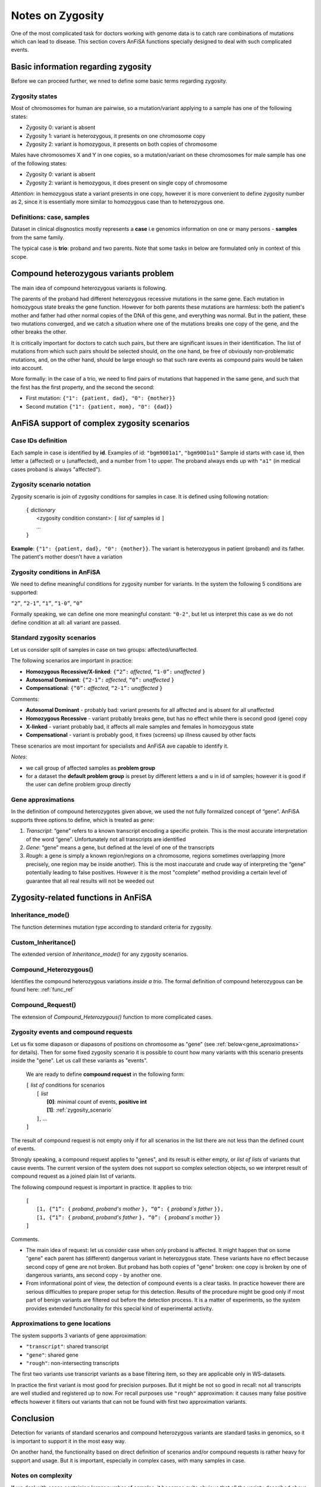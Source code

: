 .. _zygosity_notes:

*****************
Notes on Zygosity
*****************

One of the most complicated task for doctors working with genome data is to catch rare
combinations of mutations which can lead to disease.
This section covers AnFiSA functions specially designed to deal with such complicated events.

Basic information regarding zygosity
====================================

Before we can proceed further, we nned to define some basic terms regarding zygosity.

Zygosity states
---------------
Most of chromosomes for human are pairwise, so a mutation/variant applying to a sample has one of the following states:

* Zygosity 0: variant is absent
* Zygosity 1: variant is heterozygous, it presents on one chromosome copy
* Zygosity 2: variant is homozygous, it presents on both copies of chromosome

Males have chromosomes X and Y in one copies, so a mutation/variant on these chromosomes for male sample
has one of the following states:

* Zygosity 0: variant is absent
* Zygosity 2: variant is hemozygous, it does present on single copy of chromosome

*Attention*: in hemozygous state a variant presents in one copy, however it is more convenient to define
zygosity number as 2, since it is essentially more similar to homozygous case than to heterozygous one.


Definitions: case, samples
--------------------------
Dataset in clinical disgnostics mostly represents a **case**
i.e genomics information on one or many persons - **samples** from the same family.

The typical case is **trio**: proband and two parents.
Note that some tasks in below are formulated only in context of this scope.

Compound heterozygous variants problem
======================================
The main idea of compound heterozygous variants is following.

The parents of the proband had different heterozygous recessive mutations in the same gene.
Each mutation in homozygous state breaks the gene function.
However for both parents these mutations are harmless:
both the patient's mother and father had other normal copies of the DNA of this gene, and everything was normal.
But in the patient, these two mutations converged,
and we catch a situation where one of the mutations breaks one copy of the gene, and the other breaks the other.

It is critically important for doctors to catch such pairs, but there are significant issues in their identification.
The list of mutations from which such pairs should be selected should,
on the one hand, be free of obviously non-problematic mutations, and,
on the other hand, should be large enough so that such rare events as compound pairs would be taken into account.

More formally: in the case of a trio, we need to find pairs of mutations that happened in the same gene,
and such that the first has the first property, and the second the second:

* First mutation: ``{"1": {patient, dad}, "0": {mother}}``
* Second mutation ``{"1": {patient, mom}, "0": {dad}}``


AnFiSA support of complex zygosity scenarios
============================================

Case IDs definition
-------------------
Each sample in case is identified by **id**.
Examples of id: ``"bgm9001a1"``, ``"bgm9001u1"``
Sample id starts with case id, then letter ``a`` (affected) or ``u`` (unaffected), and a number from 1 to upper.
The proband always ends up with ``"a1"`` (in medical cases proband is always "affected").

.. _zygosity_scenario:

Zygosity scenario notation
--------------------------
Zygosity scenario is join of zygosity conditions for samples in case. It is defined using following notation:

    | ``{`` *dictionary*
    |       <zygosity condition constant>: ``[`` *list of* samples id ``]``
    |       ...
    | ``}``

**Example**: ``{"1": {patient, dad}, "0": {mother}}``.
The variant is heterozygous in patient (proband) and its father. The patient's mother doesn't have a variation


.. _default_problem_group:

Zygosity conditions in AnFiSA
-----------------------------
We need to define meaningful conditions for zygosity number for variants. 
In the system the following 5 conditions are supported:

``“2”``,    ``“2-1”``,    ``“1”``,    ``“1-0”``,    ``“0”``

Formally speaking, we can define one more meaningful constant: ``"0-2"``,
but let us interpret this case as we do not define condition at all: all variant are passed.

.. _standard_zygosity_scenarios:

Standard zygosity scenarios
---------------------------
Let us consider split of samples in case on two groups: affected/unaffected.

The following scenarios are important in practice: 

* **Homozygous Recessive/X-linked**:  ``{“2”:`` *affected*, ``“1-0”:`` *unaffected* ``}``
* **Autosomal Dominant**:             ``{“2-1”:`` *affected*, ``“0”:`` *unaffected* ``}``
* **Compensational**:                 ``{“0”:`` *affected*, ``“2-1”:`` *unaffected* ``}``

Comments:

* **Autosomal Dominant** - probably bad: variant presents for all affected and is absent for all unaffected
* **Homozygous Recessive** - variant probably breaks gene, but has no effect while there is second good (gene) copy
* **X-linked** - variant probably bad, it affects all male samples and females in homozygous state
* **Compensational** - variant is probably good, it fixes (screens) up illness caused by other facts

These scenarios are most important for specialists and AnFiSA ave capable to identify it.

*Notes*: 

* we call group of affected samples as **problem group**
* for a dataset the **default problem group** is preset by different letters ``a`` and ``u`` in id of samples;
  however it is good if the user can define problem group directly

Gene approximations
-------------------
In the definition of compound heterozygotes given above,
we used the not fully formalized concept of “gene”.
AnFiSA supports three options to define, which is treated as *gene*:

#. *Transcript*: “gene” refers to a known transcript encoding a specific protein.
   This is the most accurate interpretation of the word “gene”.
   Unfortunately not all transcripts are identified
#. *Gene*: “gene” means a gene, but defined at the level of one of the transcripts
#. *Rough*: a gene is simply a known region/regions on a chromosome,
   regions sometimes overlapping (more precisely, one region may be inside another).
   This is the most inaccurate and crude way of interpreting the “gene” potentially leading to false positives.
   However it is the most "complete" method providing a certain level of guarantee that all real results
   will not be weeded out


Zygosity-related functions in AnFiSA
====================================

Inheritance_mode()
------------------
The function determines mutation type according to standard criteria for zygosity.

Custom_Inheritance()
--------------------
The extended version of *Inheritance_mode()* for any zygosity scenarios.


Compound_Heterozygous()
-----------------------
Identifies the compound heterozygous variations *inside a trio*.
The formal definition of compound heterozygous can be found here: :ref:`func_ref`


.. _compound_request:

Compound_Request()
------------------
The extension of *Compound_Heterozygous()* function to more complicated cases.




Zygosity events and compound requests
-------------------------------------

Let us fix some diapason or diapasons of positions on chromosome as "gene"
(see :ref:`below<gene_aproximations>` for details).
Then for some fixed zygosity scenario it is possible to count how many variants with this scenario
presents inside the "gene". Let us call these variants as "events".

    We are ready to define **compound request** in the following form:
    
    | ``[`` *list of* conditions for scenarios
    |       ``[`` *list*
    |           **[0]**: minimal count of events, **positive int**
    |           **[1]**: :ref:`zygosity_scenario`
    |       ``]``, ...
    | ``]``

The result of compound request is not empty only if for all scenarios in the list
there are not less than the defined count of events.

Strongly speaking, a compound request applies to "genes", and its result is either empty,
or *list of lists* of variants that cause events.
The current version of the system does not support so complex selection objects,
so we interpret result of compound request as a joined plain list of variants.

.. _compound-heterozygous:



The following compound request is important in practice. It applies to trio:

    | ``[``
    |       ``[1, {“1”: {`` *proband*, *proband's mother* ``}, “0”: {`` *proband`s father* ``}},``
    |       ``[1, {“1”: {`` *proband*, *proband's father* ``}, “0”: {`` *proband`s mother* ``}}``
    | ``]``
    
Comments.

* The main idea of request: let us consider case when only proband is affected.
  It might happen that on some "gene" each parent has (different) dangerous variant in heterozygous state.
  These variants have no effect because second copy of gene are not broken.
  But proband has both copies of "gene" broken: one copy is broken by one of dangerous variants, ans second copy -
  by another one.
* From informational point of view, the detection of compound events is a clear tasks.
  In practice however there are serious difficulties to prepare proper setup for this detection.
  Results of the procedure might be good only if most part of benign variants are filtered out before the detection process.
  It is a matter of experiments, so the system provides extended functionality for this special kind of experimental activity.
    
.. _gene_aproximations:    
    
Approximations to gene locations
--------------------------------

The system supports 3 variants of gene approximation:

* ``"transcript"``: shared transcript
* ``"gene"``: shared gene
* ``"rough"``: non-intersecting transcripts
    
The first two variants use transcript variants as a base filtering item, so they are applicable only in WS-datasets. 

In practice the first variant is most good for precision purposes. But it might be not so good in recall:
not all transcripts are well studied and registered up to now. For recall purposes use ``"rough"`` approximation:
it causes many false positive effects however it filters out variants that can not be found with first two
approximation variants.

Conclusion
==========
Detection for variants of standard scenarios and compound heterozygous variants are standard tasks in genomics,
so it is important to support it in the most easy way.

On another hand, the functionality based on direct definition of scenarios and/or compound requests is rather
heavy for support and usage. But it is important, especially in complex cases, with many samples in case.

Notes on complexity
-------------------
If we deal with cases containing larger number of samples,
it becomes quite obvious that all the variety described above is not enough.
Indeed, the cases discussed above are model examples “from textbooks”.
It is customary for medical doctors to work with them, but they are not enough.

Anfisa provides ways to work in these complex cases,
but it is not surprising that they are really difficult at all stages:
both for support in the interface and for the user to work with these features.

But all this is extremely important, and therefore covered.

Appendix
========

Formal Definition of Compound Heterozygous
------------------------------------------
We distinguish two variants of compound heterozygous variants (compound hets to be short):

* Compound on a gene
* Compound on a transcript
* Possibly, in the future we might look for variants compound on exons

Further I am using the word “base” to denote either gene or transcript, depending on what kind of base is used.

We divide all possible conditions on variants into two categories:
*base* dependent (or parameterized on base)
and base independent (i.e. dependent only on a position, ref and alt).
This is mostly applicable when transcript is used as a base.

A majority of base dependent conditions are aggregates on base, such as maximum or minimum of base-dependent data.

Examples of the transcript independent conditions:

* Allele frequency in gnomAD
* Clinical Significance in ClinVar

Examples of the transcript dependent conditions:

* Calculated Consequences (e.g. frameshift, missense, synonymous, 5_prime_UTR), this is usually the most severe consequences over all genes and transcripts that include the variant. When we calculate compound hets on transcript (parametrizing by transcript), we cannot aggregate over all transcripts, rather we are looking for variants that are both annotated as missense on the same transcript.
* Distance from exon/intron boundary. This is usually a minimum between the distances to exon over all transcripts.

There is a special case, when instead of genomic coordinate we use exon number as a position.
This is special because exon number is dependent on a transcript.

A set of a priori conditions we will call an apriori filter.

A pair of variants constitute a compound heterozygosity on a base if:

#. Exists a base (gene or transcript), such that it contains both variants
#. Variants are in trans, i.e. one of the pair is inherited from the mother and another is from the father
#. They both satisfy the apriori filter
#. If any of the conditions in the apriori filter is base-dependent, then they both pass the filter in the same base.

**Examples for #4**:

Suppose that an apriori filter includes a condition
that variants must be missense or synonymous and suppose we have two variants v1 and v2.

*A*:

There are two genes, g1 and g2, such that g2 is located inside an intron of g1.
Variant v1 is located in an exon of g1 (and therefore not in g2) and variant v2 is located in an exon of g2
(and therefore in the intron of g1).

Both variants are annotated for the most severe consequences as missense.
However, they do not constitute a compound het pair because for one of the variants,
the missense annotation is related to g1 (and its transcript t1) and for the other
it is related to g2 (and its transcript - t2).
V2 should have intronic annotation for g1 and v1 is either not in g2 or might be up/downstream of it.
These are not compound heterozygous regardless of whether gene or transcript is used as a base.

*B*:

Both variants are in the same gene, g1.
There are two transcripts of g1: t1 and t2 that overlay the region of both v1 and v2.
In t1, v1 is within an exon and thus satisfy the condition that it are missense or synonymous,
but v2 is in an intron of t1.
In another transcript, t2, v2 is in exon and v1 is in 3_prime_UTR.

In this case, if we select gene as the base, then this pair constitute a compound het.
However, if we select transcript as a base, it does not.
This is because, there exists a gene that both variants have most severe consequences
being missense or synonymous in the same gene, but there is no single transcript for which that would be true.




